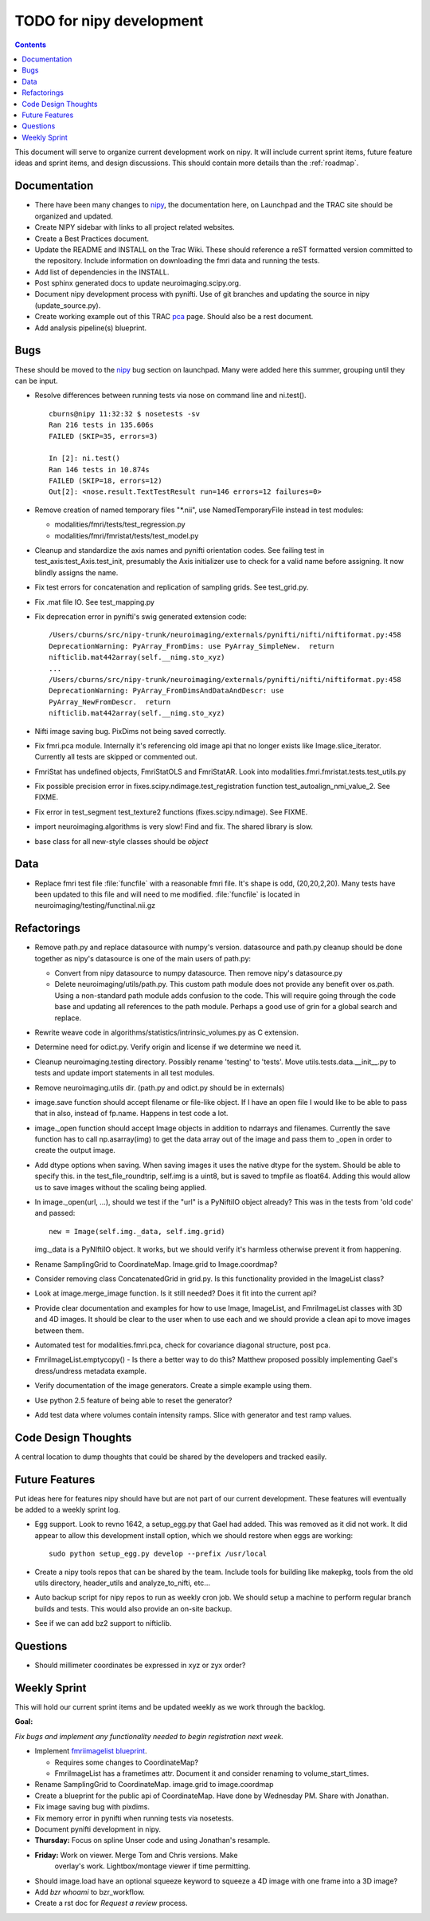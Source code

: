 .. _todo:

=========================
TODO for nipy development
=========================

.. contents::

This document will serve to organize current development work on nipy.
It will include current sprint items, future feature ideas and sprint
items, and design discussions.  This should contain more details than
the :ref:`roadmap`.

Documentation
=============

* There have been many changes to nipy_, the documentation here, on
  Launchpad and the TRAC site should be organized and updated.
 
* Create NIPY sidebar with links to all project related websites.

* Create a Best Practices document.

* Update the README and INSTALL on the Trac Wiki.  These should
  reference a reST formatted version committed to the repository.
  Include information on downloading the fmri data and running the
  tests.

* Add list of dependencies in the INSTALL.

* Post sphinx generated docs to update neuroimaging.scipy.org.

* Document nipy development process with pynifti.  Use of git branches
  and updating the source in nipy (update_source.py).

* Create working example out of this TRAC `pca
  <http://neuroimaging.scipy.org/neuroimaging/ni/wiki/PrincipalComponents>`_
  page.  Should also be a rest document.

* Add analysis pipeline(s) blueprint.

Bugs
====

These should be moved to the nipy_ bug section on launchpad.  Many
were added here this summer, grouping until they can be input.

* Resolve differences between running tests via nose on command line
  and ni.test().

  ::
  
    cburns@nipy 11:32:32 $ nosetests -sv 
    Ran 216 tests in 135.606s
    FAILED (SKIP=35, errors=3)
    
    In [2]: ni.test()
    Ran 146 tests in 10.874s
    FAILED (SKIP=18, errors=12)
    Out[2]: <nose.result.TextTestResult run=146 errors=12 failures=0>

* Remove creation of named temporary files "\*.nii", use NamedTemporaryFile 
  instead in test modules:

  * modalities/fmri/tests/test_regression.py 
  * modalities/fmri/fmristat/tests/test_model.py

* Cleanup and standardize the axis names and pynifti orientation
  codes.  See failing test in test_axis:test_Axis.test_init,
  presumably the Axis initializer use to check for a valid name before
  assigning.  It now blindly assigns the name.

* Fix test errors for concatenation and replication of sampling grids.
  See test_grid.py.

* Fix .mat file IO.  See test_mapping.py

* Fix deprecation error in pynifti's swig generated extension code::

    /Users/cburns/src/nipy-trunk/neuroimaging/externals/pynifti/nifti/niftiformat.py:458
    DeprecationWarning: PyArray_FromDims: use PyArray_SimpleNew.  return
    nifticlib.mat442array(self.__nimg.sto_xyz)
    ...
    /Users/cburns/src/nipy-trunk/neuroimaging/externals/pynifti/nifti/niftiformat.py:458
    DeprecationWarning: PyArray_FromDimsAndDataAndDescr: use
    PyArray_NewFromDescr.  return
    nifticlib.mat442array(self.__nimg.sto_xyz)

* Nifti image saving bug.  PixDims not being saved correctly.

* Fix fmri.pca module.  Internally it's referencing old image api that
  no longer exists like Image.slice_iterator.  Currently all tests are
  skipped or commented out.

* FmriStat has undefined objects, FmriStatOLS and FmriStatAR.  Look
  into modalities.fmri.fmristat.tests.test_utils.py

* Fix possible precision error in
  fixes.scipy.ndimage.test_registration function
  test_autoalign_nmi_value_2.  See FIXME.

* Fix error in test_segment test_texture2 functions
  (fixes.scipy.ndimage).  See FIXME.

* import neuroimaging.algorithms is very slow!  Find and fix.  The
  shared library is slow.

* base class for all new-style classes should be *object*

Data
====

* Replace fmri test file :file:`funcfile` with a reasonable fmri file.  It's
  shape is odd, (20,20,2,20).  Many tests have been updated to this
  file and will need to me modified.  :file:`funcfile` is located in
  neuroimaging/testing/functinal.nii.gz


Refactorings
============

* Remove path.py and replace datasource with numpy's version.
  datasource and path.py cleanup should be done together as nipy's
  datasource is one of the main users of path.py:

  * Convert from nipy datasource to numpy datasource.  Then remove
    nipy's datasource.py

  * Delete neuroimaging/utils/path.py.  This custom path module does
    not provide any benefit over os.path.  Using a non-standard path
    module adds confusion to the code.  This will require going
    through the code base and updating all references to the path
    module.  Perhaps a good use of grin for a global search and
    replace.

* Rewrite weave code in algorithms/statistics/intrinsic_volumes.py as
  C extension.

* Determine need for odict.py.  Verify origin and license if we
  determine we need it.

* Cleanup neuroimaging.testing directory.  Possibly rename 'testing'
  to 'tests'.  Move utils.tests.data.__init__.py to tests and update
  import statements in all test modules.

* Remove neuroimaging.utils dir. (path.py and odict.py should be in
  externals)

* image.save function should accept filename or file-like object.  If
  I have an open file I would like to be able to pass that in also,
  instead of fp.name.  Happens in test code a lot.

* image._open function should accept Image objects in addition to
  ndarrays and filenames.  Currently the save function has to call
  np.asarray(img) to get the data array out of the image and pass them
  to _open in order to create the output image.

* Add dtype options when saving. When saving images it uses the native
  dtype for the system.  Should be able to specify this.  in the
  test_file_roundtrip, self.img is a uint8, but is saved to tmpfile as
  float64.  Adding this would allow us to save images without the
  scaling being applied.

* In image._open(url, ...), should we test if the "url" is a PyNiftiIO
  object already? This was in the tests from 'old code' and passed::
  
    new = Image(self.img._data, self.img.grid) 

  img._data is a PyNIftiIO object.  It works, but we should verify
  it's harmless otherwise prevent it from happening.

* Rename SamplingGrid to CoordinateMap.  Image.grid to Image.coordmap?

* Consider removing class ConcatenatedGrid in grid.py.  Is this
  functionality provided in the ImageList class?

* Look at image.merge_image function.  Is it still needed?  Does it
  fit into the current api?

* Provide clear documentation and examples for how to use Image,
  ImageList, and FmriImageList classes with 3D and 4D images.  It
  should be clear to the user when to use each and we should provide a
  clean api to move images between them.

* Automated test for modalities.fmri.pca, check for covariance
  diagonal structure, post pca.

* FmriImageList.emptycopy() - Is there a better way to do this?
  Matthew proposed possibly implementing Gael's dress/undress metadata
  example.

* Verify documentation of the image generators. Create a simple
  example using them.

* Use python 2.5 feature of being able to reset the generator?

* Add test data where volumes contain intensity ramps.  Slice with
  generator and test ramp values.

Code Design Thoughts
====================

A central location to dump thoughts that could be shared by the
developers and tracked easily.

Future Features
===============

Put ideas here for features nipy should have but are not part of our
current development.  These features will eventually be added to a
weekly sprint log.

* Egg support.  Look to revno 1642, a setup_egg.py that Gael had
  added.  This was removed as it did not work.  It did appear to allow
  this development install option, which we should restore when eggs
  are working::

    sudo python setup_egg.py develop --prefix /usr/local

* Create a nipy tools repos that can be shared by the team.  Include
  tools for building like makepkg, tools from the old utils directory,
  header_utils and analyze_to_nifti, etc...

* Auto backup script for nipy repos to run as weekly cron job.  We
  should setup a machine to perform regular branch builds and tests.
  This would also provide an on-site backup.

* See if we can add bz2 support to nifticlib.

Questions
=========

* Should millimeter coordinates be expressed in xyz or zyx order?

Weekly Sprint
=============

This will hold our current sprint items and be updated weekly as we
work through the backlog.

**Goal:**

*Fix bugs and implement any functionality needed to begin registration
next week.*

* Implement `fmriimagelist blueprint
  <https://blueprints.launchpad.net/nipy/+spec/fmriimagelist>`_.

  * Requires some changes to CoordinateMap?
  * FmriImageList has a frametimes attr.  Document it and consider
    renaming to volume_start_times.

* Rename SamplingGrid to CoordinateMap.  image.grid to image.coordmap

* Create a blueprint for the public api of CoordinateMap.  Have done
  by Wednesday PM.  Share with Jonathan.

* Fix image saving bug with pixdims.

* Fix memory error in pynifti when running tests via nosetests.

* Document pynifti development in nipy.

* **Thursday:** Focus on spline Unser code and using Jonathan's resample.

* **Friday:** Work on viewer.  Merge Tom and Chris versions.  Make
    overlay's work.  Lightbox/montage viewer if time permitting.

* Should image.load have an optional squeeze keyword to squeeze a 4D
  image with one frame into a 3D image?

* Add *bzr whoami* to bzr_workflow.

* Create a rst doc for *Request a review* process.

.. _nipy: https://launchpad.net/nipy
